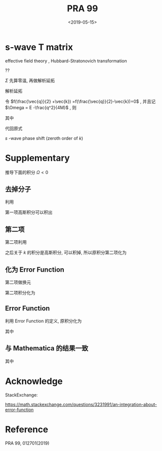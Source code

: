 #+TITLE: PRA 99
#+DATE: <2019-05-15>
#+CATEGORIES: 专业笔记
#+TAGS: 物理, Cold Atoms, 散射
#+HTML: <!-- toc -->
#+HTML: <!-- more -->
* s-wave T matrix

effective field theory , Hubbard-Stratonovich transformation
\begin{align}
  e^{-k^2/\bar{\Lambda}_s^2}
\end{align}
??
\begin{align}
  T_s(k \hat{k},k \hat{k}', E = \frac{k^2}{M}) 
  = - \frac{4 e^{-2k^2/ \bar{\Lambda}_s^2}}{V} D_s(\vec{q}=0 , E = \frac{k^2}{M})
\end{align}

[[file:./2019-05-15-专业笔记-PAR99/fig1.png]]

\begin{align}
  D = D_0 + D_0 \Sigma D
\end{align}

\begin{align}
  \frac{1}{D} = \frac{1}{D_0} - \Sigma
\end{align}

\begin{align}
  \frac{1}{D_0(\vec{q},E=\frac{k^2}{M})}
  = \frac{1}{\bar{g}_s}
\end{align}

$\Sigma$ 先算零温, 再做解析延拓
\begin{align}
  \Sigma (\vec{q}, \mathrm{i}\Omega_m )
  =& \frac{1}{\beta}\sum_{n,\vec{k}}\frac{1}{\mathrm{i}\omega_n - E_{\frac{\vec{q}}{2}-\vec{k}}}
   \frac{1}{\mathrm{i}\Omega_m - \mathrm{i}\omega_n - E_{\frac{\vec{q}}{2}+\vec{k}}}
   \cdot \frac{e^{-8k^2 / \bar{\Lambda}_s^2}}{V}\\
  =& \sum_{\vec{k}}
     \frac{1 +f(\frac{\vec{q}}{2} +\vec{k}) -f(\frac{\vec{q}}{2}-\vec{k})}
     {\mathrm{i}\Omega_m - E_{\frac{\vec{q}}{2}-\vec{k}} - E_{\frac{\vec{q}}{2} +\vec{k}} }
    \cdot \frac{e^{-8k^2 / \bar{\Lambda}_s^2}}{V} \\
\end{align}
解析延拓
\begin{align}
  \Sigma (\vec{q}, E)
  =& \sum_{\vec{k}}
     \frac{1 +f(\frac{\vec{q}}{2} +\vec{k}) -f(\frac{\vec{q}}{2}-\vec{k})}
     {E - E_{\frac{\vec{q}}{2}-\vec{k}} - E_{\frac{\vec{q}}{2} +\vec{k}} +\mathrm{i}0^ +}
    \cdot \frac{e^{-8k^2 / \bar{\Lambda}_s^2}}{V} \\
  =& \sum_{\vec{k}}
     \frac{1 +f(\frac{\vec{q}}{2} +\vec{k}) -f(\frac{\vec{q}}{2}-\vec{k})}
     {E - \frac{q^2}{4M}-\frac{k^2}{M} + \mathrm{i}0^ +}
    \cdot \frac{e^{-8k^2 / \bar{\Lambda}_s^2}}{V}\\
\end{align}
令 $f(\frac{\vec{q}}{2} +\vec{k}) =f(\frac{\vec{q}}{2}-\vec{k})=0$ ,
并且记 $\Omega = E -\frac{q^2}{4M}$ , 则
\begin{align}
  \Sigma (\vec{q}, \Omega) =& \sum_{\vec{k}}
     \frac{1}{\Omega-\frac{k^2}{M} + \mathrm{i}0^ +} 
    \cdot \frac{e^{-8k^2 / \bar{\Lambda}_s^2}}{V}\\
  =& \frac{1}{2\pi^2}\int_0^{\infty}\left[\mathcal{P}\frac{ k^2e^{-8k^2 / \bar{\Lambda}_s^2} }
     {\Omega-\frac{k^2}{M} } -\mathrm{i}\pi k^2e^{-8k^2 / \bar{\Lambda}_s^2}\delta(\Omega -\frac{k^2}{M})
     \right]\mathrm{d}k \\
  =& \frac{1}{2\pi^2}\int_0^{\infty}\mathcal{P}\frac{ k^2e^{-8k^2 / \bar{\Lambda}_s^2} }
     {\Omega-\frac{k^2}{M} } \mathrm{d}k -\mathrm{i} \frac{1}{4\pi}M\sqrt{M\Omega}e^{-8M\Omega / \bar{\Lambda}_s^2}
\end{align}
其中
\begin{align}
  \frac{1}{2\pi^2}\int_0^{\infty}\mathcal{P}\frac{ k^2e^{-8k^2 / \bar{\Lambda}_s^2} }
     {\Omega-\frac{k^2}{M} } \mathrm{d}k
  = -\frac{M \bar{\Lambda}_s}{8\pi\sqrt{2\pi}} +\frac{M\sqrt{-M\Omega}}{4\pi}
    e^{-M\Omega \frac{8}{ \bar{\Lambda}_s^2}}
    \mathrm{Erfc}\left(\frac{\sqrt{-8M\Omega}}{\bar{\Lambda}_s^2}\right)
\end{align}
代回原式
\begin{align}
  &\frac{1}{T_s(k \hat{k},k \hat{k}', E = \frac{k^2}{M})} \\
  =& - \frac{V}{4 e^{-2k^2/ \bar{\Lambda}_s^2}}
   \left[\frac{1}{\bar{g}_s}
    +\frac{M \bar{\Lambda}_s}{8\pi\sqrt{2\pi}} -\frac{M\sqrt{-M\Omega}}{4\pi}
    e^{-M\Omega \frac{8}{ \bar{\Lambda}_s^2}}
    \mathrm{Erfc}\left(\frac{\sqrt{-8M\Omega}}{\bar{\Lambda}_s^2}\right) 
   + \frac{\mathrm{i}}{4\pi}M\sqrt{M\Omega}e^{-8M\Omega / \bar{\Lambda}_s^2}\right]
\end{align}
$s$ -wave phase shift (zeroth order of $k$)
\begin{align}
  \frac{1}{T_s(k \hat{k},k \hat{k}', E = \frac{k^2}{M})}
  =& -\frac{VM}{8\pi}\left(-\frac{1}{a_s} - \mathrm{i}k \right) \\
  =& \frac{VM}{8\pi}\frac{1}{a_s} + \mathrm{i}k\frac{VM}{8\pi}
\end{align}

* Supplementary 

推导下面的积分 $\Omega < 0$

\begin{align}
  \frac{1}{2\pi^2}\int_0^{\infty}\frac{ k^2e^{-8k^2 / \bar{\Lambda}_s^2} }
     {\Omega-\frac{k^2}{M} } \mathrm{d}k
  = -\frac{M \bar{\Lambda}_s}{8\pi\sqrt{2\pi}} +\frac{M\sqrt{-M\Omega}}{4\pi}
    e^{-M\Omega \frac{8}{ \bar{\Lambda}_s^2}}
    \mathrm{Erfc}\left(\frac{\sqrt{-8M\Omega}}{\bar{\Lambda}_s^2}\right)
\end{align}

** 去掉分子

利用
\begin{align}
  \frac{ k^2 }
     {\Omega-\frac{k^2}{M} } = -M(1-\frac{\Omega}{\Omega - \frac{k^2}{M}})
\end{align}
第一项高斯积分可以积出
\begin{align}
    &\frac{1}{2\pi^2}\int_0^{\infty}\mathcal{P}\frac{ k^2e^{-8k^2 / \bar{\Lambda}_s^2} }
     {\Omega-\frac{k^2}{M} } \mathrm{d}k \\
    = & -\frac{M \bar{\Lambda}_s}{8\pi\sqrt{2\pi}} +\frac{M\Omega}{4\pi^2}
     \int_{-\infty}^{ +\infty} \mathrm{d}k\cdot \frac{ k^2e^{-8k^2 / \bar{\Lambda}_s^2} }
     {\Omega-\frac{k^2}{M} }
\end{align}

** 第二项

第二项利用
\begin{align}
  \frac{1}{\Omega - \frac{k^2}{M}}
  = - \int_0^{\infty}e^{(\Omega - k^2/M)t}\mathrm{d}t
\end{align}
之后关于 $k$ 的积分是高斯积分, 可以积掉, 所以原积分第二项化为
\begin{align}
  -\frac{M\Omega}{4\pi^2}\int_0^{\infty} \mathrm{d}t\cdot
  \frac{\sqrt{\pi}}{\sqrt{ \frac{8}{ \bar{\Lambda}_s^2}  +\frac{t}{M}}}e^{\Omega t}
\end{align}

** 化为 Error Function

第二项做换元
\begin{align}
  u = \sqrt{-M\Omega} \sqrt{\frac{8}{ \bar{\Lambda}_s^2} +\frac{t}{M}}
\end{align}

第二项积分化为
\begin{align}
  \frac{M\sqrt{-M\Omega}}{2\pi\sqrt{\pi}} e^{-M\Omega \frac{8}{\bar{\Lambda}_s^2}}
   \int_{\sqrt{-\frac{8M\Omega}{\bar{\Lambda}_s^2} }}^{\infty} e^{-t^2}\cdot\mathrm{d}t
\end{align}

** Error Function

利用 Error Function 的定义, 原积分化为

\begin{align}
  \frac{1}{2\pi^2}\int_0^{\infty}\frac{ k^2e^{-8k^2 / \bar{\Lambda}_s^2} }
     {\Omega-\frac{k^2}{M} } \mathrm{d}k
  = -\frac{M \bar{\Lambda}_s}{8\pi\sqrt{2\pi}} +\frac{M\sqrt{-M\Omega}}{4\pi}
    e^{-M\Omega \frac{8}{ \bar{\Lambda}_s^2}}
    \mathrm{Erfc}\left(\frac{\sqrt{-8M\Omega}}{\bar{\Lambda}_s^2}\right)
\end{align}
其中
\begin{align}
  \mathrm{Erfc}(x) = 1 - \mathrm{Erf}(x) = \frac{2}{\sqrt{\pi}}
  \int_x^{\infty} e^{-t^2}\mathrm{d}t
\end{align}

** 与 Mathematica 的结果一致

[[file:./2019-05-15-专业笔记-PAR99/int.png]]
其中
\begin{align}
  \mathrm{Erfc}(x) = 1 - \mathrm{Erf}(x) = \frac{2}{\sqrt{\pi}}
  \int_x^{\infty} e^{-t^2}\mathrm{d}t
\end{align}
\begin{align}
  \mathrm{Erfi}(z) = -\mathrm{i}\cdot\mathrm{Erf}(\mathrm{i}z)
\end{align}



* Acknowledge 

StackExchange:

[[https://math.stackexchange.com/questions/3231991/an-integration-about-error-function]]

* Reference 

PRA 99, 012701(2019)
